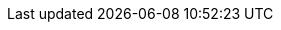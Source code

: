 ifeval::[{swiper--global-options} == true]
[role="mt-5"]
== Common Options
// https://swiperjs.com/types/interfaces/types_swiper_options.SwiperOptions

Find a *full list* of all swiper options, aka known as *properties*, with the
https://swiperjs.com/swiper-api#parameters[Swiper Documentation, {browser-window--new}]
and with the *Parameters* sections below.

The *properties* for a Swiper slider are extensive, covering various aspects
of its behavior and appearance. Here's a *summary* of the key *default*
values.

=== Core Behavior

* <<direction>>:        _horizontal_  (Slides move horizontally)
* <<effect>>:           _slide_       (Basic sliding transition)
* <<spaceBetween>>:     0             (No space between slides by default)
* <<slidesPerView>>:    1             (Only one slide visible at a time)
* <<initialSlide>>:     0             (First slide is active initially)
* <<centeredSlides>>:   `false`       (Active slide is not centered)
* <<loop>>:             `false`       (Looping is disabled)

=== User Interaction

* <<allowTouchMove>>:   `true`        (Swiping is enabled)
* <<grabCursor>>:       `false`       (Cursor doesn't change on hover)1   
* <<keyboard>>:         `false`       (Keyboard navigation is disabled)
* <<mousewheel>>:       `false`       (Mousewheel navigation is disabled)

=== Appearance

* <<autoHeight>>:       `false`       (Slider height doesn't adjust to slide content)
* <<speed>>:             300          (Transition animation duration in milliseconds)

=== Other Important Defaults

* <<pagination>>:       *Disabled* by default
* <<navigation>>:       *Disabled* by default
* <<scrollbar>>:        *Disabled* by default
* <<breakpoints>>:      *No breakpoints* defined by default

endif::[]